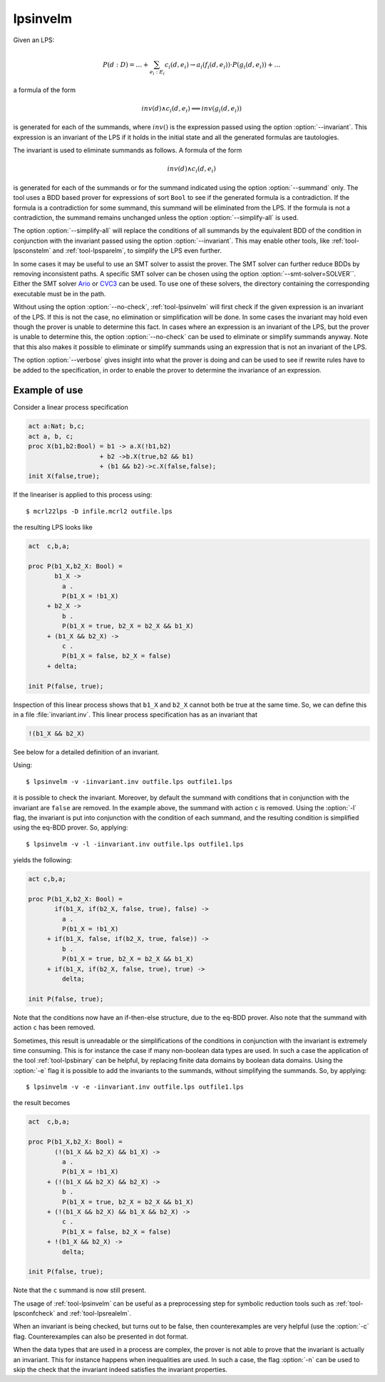 .. index:: lpsinvelm

.. _tool-lpsinvelm:

lpsinvelm
=========

Given an LPS:

.. math::

   P(d:D) = \ldots + \sum_{e_i:E_i} c_i(d,e_i) \to a_i(f_i(d,e_i)) \cdot P(g_i(d,e_i)) + \ldots
    
a formula of the form

.. math::

   inv(d) \land c_i(d,e_i) \implies inv(g_i(d,e_i))

is generated for each of the summands, where :math:`inv()` is the expression
passed using the option :option:`--invariant`. This expression is an invariant
of the LPS if it holds in the initial state and all the generated formulas are
tautologies.

The invariant is used to eliminate summands as follows. A formula of the form 

.. math::

   inv(d) \land c_i(d,e_i)

is generated for each of the summands or for the summand indicated using the
option :option:`--summand` only. The tool uses a BDD based prover for expressions
of sort ``Bool`` to see if the generated formula is a contradiction. If the
formula is a contradiction for some summand, this summand will be eliminated
from the LPS. If the formula is not a contradiction, the summand remains
unchanged unless the option :option:`--simplify-all` is used.

The option :option:`--simplify-all` will replace the conditions of all summands
by the equivalent BDD of the condition in conjunction with the invariant passed
using the option :option:`--invariant`. This may enable other tools, like
:ref:`tool-lpsconstelm` and :ref:`tool-lpsparelm`, to simplify the LPS even
further.

In some cases it may be useful to use an SMT solver to assist the prover. The
SMT solver can further reduce BDDs by removing inconsistent paths. A specific
SMT solver can be chosen using the option :option:`--smt-solver=SOLVER``. Either
the SMT solver `Ario <http://www.eecs.umich.edu/~ario>`_ or `CVC3
<http://www.cs.nyu.edu/acsys/cvc3>`_ can be used. To use one of these solvers,
the directory containing the corresponding executable must be in the path.

Without using the option :option:`--no-check`, :ref:`tool-lpsinvelm` will
first check if the given expression is an invariant of the LPS. If this is not
the case, no elimination or simplification will be done. In some cases the
invariant may hold even though the prover is unable to determine this fact. In
cases where an expression is an invariant of the LPS, but the prover is unable
to determine this, the option :option:`--no-check` can be used to eliminate or
simplify summands anyway. Note that this also makes it possible to eliminate or
simplify summands using an expression that is not an invariant of the LPS.

The option :option:`--verbose` gives insight into what the prover is doing and
can be used to see if rewrite rules have to be added to the specification, in
order to enable the prover to determine the invariance of an expression.

Example of use
--------------

Consider a linear process specification

.. code-block:: mcrl2

   act a:Nat; b,c;
   act a, b, c;
   proc X(b1,b2:Bool) = b1 -> a.X(!b1,b2)
                      + b2 ->b.X(true,b2 && b1)
                      + (b1 && b2)->c.X(false,false);
   init X(false,true);

If the lineariser is applied to this process using::

  $ mcrl22lps -D infile.mcrl2 outfile.lps

the resulting LPS looks like

.. code-block:: mcrl2

   act  c,b,a;

   proc P(b1_X,b2_X: Bool) =
          b1_X ->
            a .
            P(b1_X = !b1_X)
        + b2_X ->
            b .
            P(b1_X = true, b2_X = b2_X && b1_X)
        + (b1_X && b2_X) ->
            c .
            P(b1_X = false, b2_X = false)
        + delta;

   init P(false, true);

Inspection of this linear process shows that ``b1_X`` and ``b2_X``
cannot both be true at the same time. So, we can define this in a file
:file:`invariant.inv`. This linear process specification has as an invariant
that 

.. code-block:: mcrl2

   !(b1_X && b2_X)

See below for a detailed definition of an invariant. 

Using::

  $ lpsinvelm -v -iinvariant.inv outfile.lps outfile1.lps
  
it is possible to check the invariant. Moreover, by default the summand with
conditions that in conjunction with the invariant are ``false`` are
removed. In the example above, the summand with action ``c`` is removed.
Using the :option:`-l` flag, the invariant is put into conjunction with the condition of
each summand, and the resulting condition is simplified using the eq-BDD prover.
So, applying::

  $ lpsinvelm -v -l -iinvariant.inv outfile.lps outfile1.lps
  
yields the following:

.. code-block:: mcrl2

   act c,b,a;

   proc P(b1_X,b2_X: Bool) =
          if(b1_X, if(b2_X, false, true), false) ->
            a .
            P(b1_X = !b1_X)
        + if(b1_X, false, if(b2_X, true, false)) ->
            b .
            P(b1_X = true, b2_X = b2_X && b1_X)
        + if(b1_X, if(b2_X, false, true), true) ->
            delta;

   init P(false, true);

Note that the conditions now have an if-then-else structure, due to the eq-BDD
prover. Also note that the summand with action ``c`` has been removed. 

Sometimes, this result is unreadable or the simplifications of the conditions in
conjunction with the invariant is extremely time consuming. This is for instance
the case if many non-boolean data types are used. In such a case the application
of the tool :ref:`tool-lpsbinary` can be helpful, by replacing finite data domains
by boolean data domains. Using the :option:`-e` flag it is possible to add the
invariants to the summands, without simplifying the summands. So, by applying::

  $ lpsinvelm -v -e -iinvariant.inv outfile.lps outfile1.lps
  
the result becomes

.. code-block:: mcrl2

   act  c,b,a;

   proc P(b1_X,b2_X: Bool) =
          (!(b1_X && b2_X) && b1_X) ->
            a .
            P(b1_X = !b1_X)
        + (!(b1_X && b2_X) && b2_X) ->
            b .
            P(b1_X = true, b2_X = b2_X && b1_X)
        + (!(b1_X && b2_X) && b1_X && b2_X) ->
            c .
            P(b1_X = false, b2_X = false)
        + !(b1_X && b2_X) ->
            delta;

   init P(false, true);

Note that the ``c`` summand is now still present.

The usage of :ref:`tool-lpsinvelm` can be useful as a preprocessing step for
symbolic reduction tools such as :ref:`tool-lpsconfcheck` and
:ref:`tool-lpsrealelm`.

When an invariant is being checked, but turns out to be false, then
counterexamples are very helpful (use the :option:`-c` flag. Counterexamples can
also be presented in dot format.

When the data types that are used in a process are complex, the prover is not
able to prove that the invariant is actually an invariant. This for instance
happens when inequalities are used. In such a case, the flag :option:`-n` can be
used to skip the check that the invariant indeed satisfies the invariant
properties.
